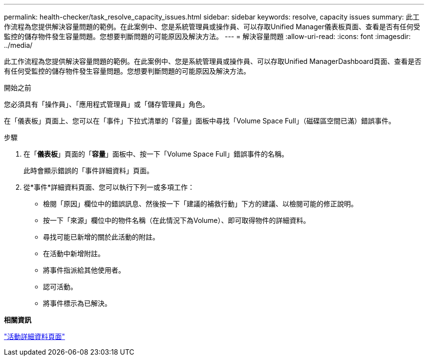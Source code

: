 ---
permalink: health-checker/task_resolve_capacity_issues.html 
sidebar: sidebar 
keywords: resolve, capacity issues 
summary: 此工作流程為您提供解決容量問題的範例。在此案例中、您是系統管理員或操作員、可以存取Unified Manager儀表板頁面、查看是否有任何受監控的儲存物件發生容量問題。您想要判斷問題的可能原因及解決方法。 
---
= 解決容量問題
:allow-uri-read: 
:icons: font
:imagesdir: ../media/


[role="lead"]
此工作流程為您提供解決容量問題的範例。在此案例中、您是系統管理員或操作員、可以存取Unified ManagerDashboard頁面、查看是否有任何受監控的儲存物件發生容量問題。您想要判斷問題的可能原因及解決方法。

.開始之前
您必須具有「操作員」、「應用程式管理員」或「儲存管理員」角色。

在「儀表板」頁面上、您可以在「事件」下拉式清單的「容量」面板中尋找「Volume Space Full」（磁碟區空間已滿）錯誤事件。

.步驟
. 在「*儀表板*」頁面的「*容量*」面板中、按一下「Volume Space Full」錯誤事件的名稱。
+
此時會顯示錯誤的「事件詳細資料」頁面。

. 從*事件*詳細資料頁面、您可以執行下列一或多項工作：
+
** 檢閱「原因」欄位中的錯誤訊息、然後按一下「建議的補救行動」下方的建議、以檢閱可能的修正說明。
** 按一下「來源」欄位中的物件名稱（在此情況下為Volume）、即可取得物件的詳細資料。
** 尋找可能已新增的關於此活動的附註。
** 在活動中新增附註。
** 將事件指派給其他使用者。
** 認可活動。
** 將事件標示為已解決。




*相關資訊*

link:../events/reference_event_details_page.html["活動詳細資料頁面"]

